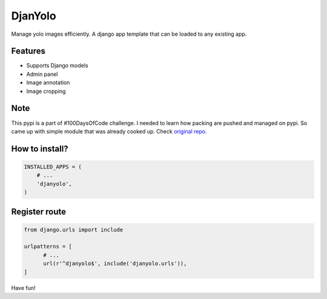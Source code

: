 DjanYolo
=============

Manage yolo images efficiently. A django app template that can be loaded to any existing app.

Features
---------
* Supports Django models
* Admin panel
* Image annotation
* Image cropping


Note
--------
This pypi is a part of #100DaysOfCode challenge. I needed to learn how packing are pushed and managed on pypi. So came up with simple module that was already cooked up. Check `original repo <https://github.com/MexsonFernandes/DjanYolo/>`__.

How to install?
----------------


.. code:: python

    INSTALLED_APPS = (
        # ...
        'djanyolo',
    )
    
Register route
----------------

.. code:: python

  from django.urls import include
  
  urlpatterns = [
        # ...
        url(r'^djanyolo$', include('djanyolo.urls')),
  ]
  
Have fun!
